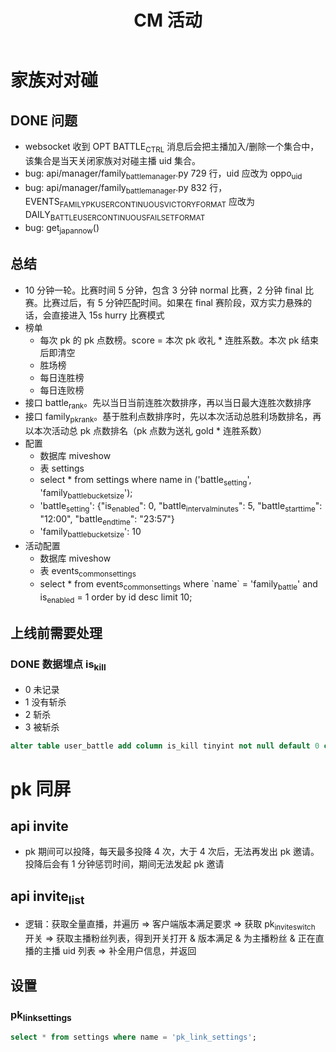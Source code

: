 #+TITLE: CM 活动

* 家族对对碰
** DONE 问题
- websocket 收到 OPT BATTLE_CTRL 消息后会把主播加入/删除一个集合中，该集合是当天关闭家族对对碰主播 uid 集合。
- bug: api/manager/family_battle_manager.py  729 行，uid 应改为 oppo_uid
- bug: api/manager/family_battle_manager.py  832 行，EVENTS_FAMILY_PK_USER_CONTINUOUS_VICTORY_FORMAT 应改为 DAILY_BATTLE_USER_CONTINUOUS_FAIL_SET_FORMAT
- bug: get_japan_now()
** 总结
- 10 分钟一轮。比赛时间 5 分钟，包含 3 分钟 normal 比赛，2 分钟 final 比赛。比赛过后，有 5 分钟匹配时间。如果在 final 赛阶段，双方实力悬殊的话，会直接进入 15s hurry 比赛模式
- 榜单
  + 每次 pk 的 pk 点数榜。score = 本次 pk 收礼 * 连胜系数。本次 pk 结束后即清空
  + 胜场榜
  + 每日连胜榜
  + 每日连败榜
- 接口 battle_rank。先以当日当前连胜次数排序，再以当日最大连胜次数排序
- 接口 family_pk_rank。基于胜利点数排序时，先以本次活动总胜利场数排名，再以本次活动总 pk 点数排名（pk 点数为送礼 gold * 连胜系数）
- 配置
  + 数据库 miveshow
  + 表 settings
  + select * from settings where name in ('battle_setting', 'family_battle_bucket_size');
  + 'battle_setting': {"is_enabled": 0, "battle_interval_minutes": 5, "battle_start_time": "12:00", "battle_end_time": "23:57"}
  + 'family_battle_bucket_size': 10
- 活动配置
  + 数据库 miveshow
  + 表 events_common_settings
  + select * from events_common_settings where `name` = 'family_battle' and is_enabled = 1 order by id desc limit 10;

** 上线前需要处理
*** DONE 数据埋点 is_kill
- 0 未记录
- 1 没有斩杀
- 2 斩杀
- 3 被斩杀
#+BEGIN_SRC sql
  alter table user_battle add column is_kill tinyint not null default 0 comment '0-未记录是否被斩杀，1-没有进入斩杀模式，2-斩杀，3-被斩杀' after result
#+END_SRC

* pk 同屏
** api invite
- pk 期间可以投降，每天最多投降 4 次，大于 4 次后，无法再发出 pk 邀请。投降后会有 1 分钟惩罚时间，期间无法发起 pk 邀请

** api invite_list
- 逻辑：获取全量直播，并遍历 => 客户端版本满足要求 => 获取 pk_invite_switch 开关 => 获取主播粉丝列表，得到开关打开 & 版本满足 & 为主播粉丝 & 正在直播的主播 uid 列表 => 补全用户信息，并返回
** 设置
*** pk_link_settings
#+BEGIN_SRC sql
  select * from settings where name = 'pk_link_settings';
#+END_SRC


